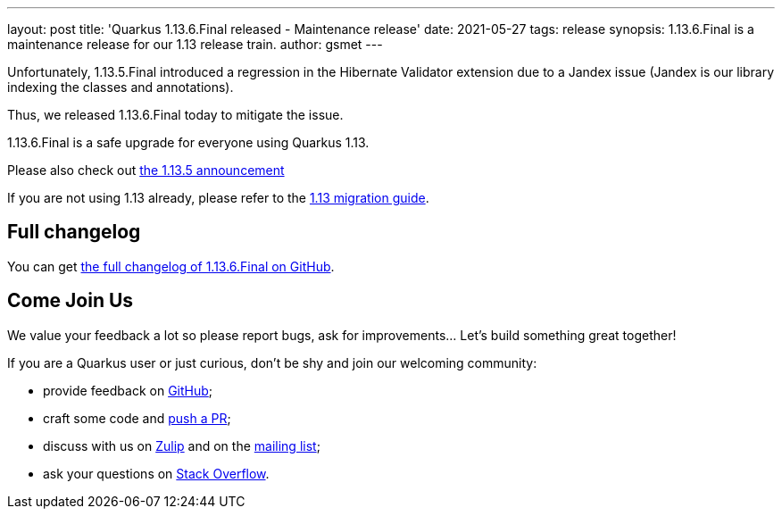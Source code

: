---
layout: post
title: 'Quarkus 1.13.6.Final released - Maintenance release'
date: 2021-05-27
tags: release
synopsis: 1.13.6.Final is a maintenance release for our 1.13 release train.
author: gsmet
---

Unfortunately, 1.13.5.Final introduced a regression in the Hibernate Validator extension due to a Jandex issue
(Jandex is our library indexing the classes and annotations).

Thus, we released 1.13.6.Final today to mitigate the issue.

1.13.6.Final is a safe upgrade for everyone using Quarkus 1.13.

Please also check out https://quarkus.io/blog/quarkus-1-13-5-final-released/[the 1.13.5 announcement]

If you are not using 1.13 already, please refer to the https://github.com/quarkusio/quarkus/wiki/Migration-Guide-1.13[1.13 migration guide].

== Full changelog

You can get https://github.com/quarkusio/quarkus/releases/tag/1.13.6.Final[the full changelog of 1.13.6.Final on GitHub].

== Come Join Us

We value your feedback a lot so please report bugs, ask for improvements... Let's build something great together!

If you are a Quarkus user or just curious, don't be shy and join our welcoming community:

 * provide feedback on https://github.com/quarkusio/quarkus/issues[GitHub];
 * craft some code and https://github.com/quarkusio/quarkus/pulls[push a PR];
 * discuss with us on https://quarkusio.zulipchat.com/[Zulip] and on the https://groups.google.com/d/forum/quarkus-dev[mailing list];
 * ask your questions on https://stackoverflow.com/questions/tagged/quarkus[Stack Overflow].

